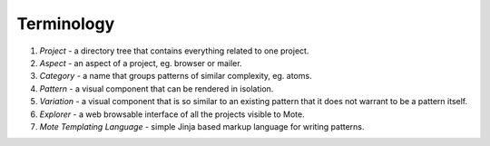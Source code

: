 Terminology
###########

#. *Project* - a directory tree that contains everything related to one project.
#. *Aspect* - an aspect of a project, eg. browser or mailer.
#. *Category* - a name that groups patterns of similar complexity, eg. atoms.
#. *Pattern* - a visual component that can be rendered in isolation.
#. *Variation* - a visual component that is so similar to an existing pattern that it does not warrant to be a pattern itself.
#. *Explorer* - a web browsable interface of all the projects visible to Mote.
#. *Mote Templating Language* - simple Jinja based markup language for writing patterns.
